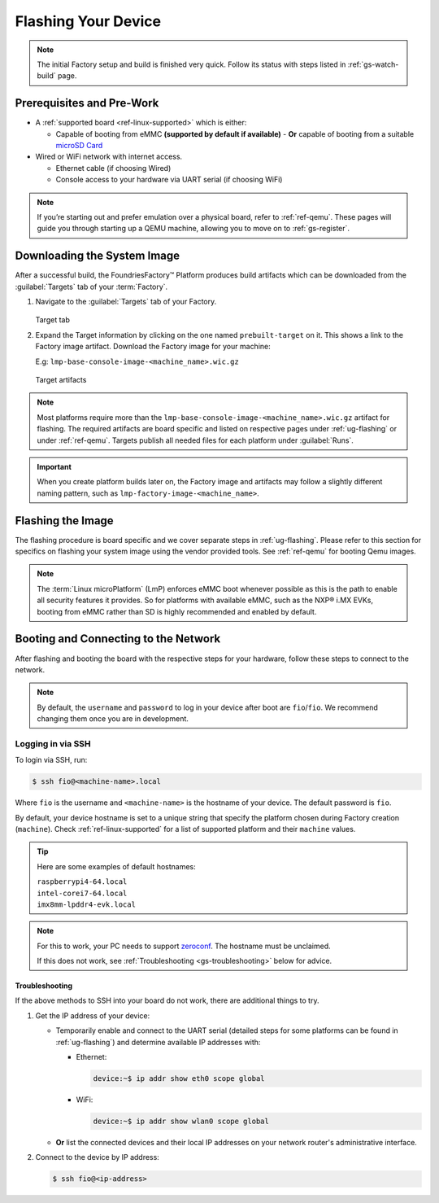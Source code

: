 .. _gs-flash-device:

Flashing Your Device
====================

.. note::

  The initial Factory setup and build is finished very quick.
  Follow its status with steps listed in :ref:`gs-watch-build` page.

Prerequisites and Pre-Work
--------------------------

- A :ref:`supported board <ref-linux-supported>` which is either:

  - Capable of booting from eMMC **(supported by default if available)**
    - **Or** capable of booting from a suitable `microSD Card <https://elinux.org/RPi_SD_cards>`_

- Wired or WiFi network with internet access.

  - Ethernet cable (if choosing Wired)
  - Console access to your hardware via UART serial (if choosing WiFi)

.. note::
   If you’re starting out and prefer emulation over a physical board, refer to :ref:`ref-qemu`.
   These pages will guide you through starting up a QEMU machine, allowing you to move on to :ref:`gs-register`.

.. _gs-download:

Downloading the System Image
----------------------------

After a successful build, the FoundriesFactory™ Platform produces build artifacts which can be downloaded from the :guilabel:`Targets` tab of your :term:`Factory`.

#. Navigate to the :guilabel:`Targets` tab of your Factory.

   .. figure:: /_static/getting-started/flash-device/devel.png
      :width: 769
      :align: center
      :alt: Targets tab showing prebuilt-target

   Target tab

#. Expand the Target information by clicking on the one named ``prebuilt-target`` on it.
   This shows a link to the Factory image artifact.
   Download the Factory image for your machine:

   | E.g: ``lmp-base-console-image-<machine_name>.wic.gz``

   .. figure:: /_static/getting-started/flash-device/artifacts.png
      :width: 769
      :align: center
      :alt: Targets tab displaying available artifacts

      Target artifacts

.. note::
    Most platforms require more than the ``lmp-base-console-image-<machine_name>.wic.gz`` artifact for flashing.
    The required artifacts are board specific and listed on respective pages under :ref:`ug-flashing` or under :ref:`ref-qemu`.
    Targets publish all needed files for each platform under :guilabel:`Runs`.

.. important::
    When you create platform builds later on, the Factory image and artifacts may follow a slightly different naming pattern, such as ``lmp-factory-image-<machine_name>``.

.. _gs-flash-image:

Flashing the Image
------------------

The flashing procedure is board specific and we cover separate steps in :ref:`ug-flashing`.
Please refer to this section for specifics on flashing your system image using the vendor provided tools.
See :ref:`ref-qemu` for booting Qemu images.

.. note::
   The :term:`Linux microPlatform` (LmP) enforces eMMC boot whenever possible as this is the path to enable all security features it provides. So for platforms with available eMMC, such as the NXP® i.MX EVKs, booting from eMMC rather than SD is highly recommended and enabled by default.

.. _gs-boot:

Booting and Connecting to the Network
-------------------------------------

After flashing and booting the board with the respective steps for your hardware, follow these steps to connect to the network.

.. note::
    By default, the ``username`` and ``password`` to log in your device after boot are ``fio``/``fio``. We recommend changing them once you are in development.

.. tab-set::

   .. tab-item:: Ethernet (Recommended)

      Ethernet works out of the box if a DHCP server is available on the local network.

      Connect an Ethernet cable to the board. Your board will connect to the network via Ethernet soon after booting.

   .. tab-item:: WiFi

      LmP uses ``nmcli`` and ``NetworkManager`` to manage network connectivity.

      If you are starting without any network connectivity that would give you shell access to your device (like SSH), you will need to **connect via UART serial** before setting up a WiFi connection.
      You may need to refer to your hardware vendor's documentation on UART serial access. We cover the steps to access UART serial for some platforms in :ref:`ug-flashing`.

      Once you have gained shell access to the device, log in with ``fio``/``fio`` username and password. After logged, you can add a new WiFi SSID by using ``nmcli``:

      .. code-block:: console

         device:~$ sudo nmcli device wifi connect NETWORK_SSID password NETWORK_PASSWORD

.. _gs-login:

Logging in via SSH
^^^^^^^^^^^^^^^^^^

To login via SSH, run:

.. code-block:: console

   $ ssh fio@<machine-name>.local

Where ``fio`` is the username and ``<machine-name>`` is the hostname of your device. The default password is ``fio``.

By default, your device hostname is set to a unique string that specify the platform chosen during Factory creation (``machine``). Check :ref:`ref-linux-supported` for a list of supported platform and their ``machine`` values.

.. tip::
   Here are some examples of default hostnames:

   | ``raspberrypi4-64.local``
   | ``intel-corei7-64.local``
   | ``imx8mm-lpddr4-evk.local``

.. note::
    For this to work, your PC needs to support zeroconf_. The hostname must be unclaimed.

    If this does not work, see :ref:`Troubleshooting <gs-troubleshooting>` below for advice.

.. _gs-troubleshooting:

Troubleshooting
"""""""""""""""

If the above methods to SSH into your board do not work, there are additional things to try.

1. Get the IP address of your device:

   - Temporarily enable and connect to the UART serial (detailed steps for some platforms can be found in :ref:`ug-flashing`) and determine available IP addresses with:

     * Ethernet:

       .. code-block:: console

          device:~$ ip addr show eth0 scope global

     * WiFi:

       .. code-block:: console

          device:~$ ip addr show wlan0 scope global

   - **Or** list the connected devices and their local IP addresses on your network router's administrative interface.

2. Connect to the device by IP address:

   .. code-block:: console

      $ ssh fio@<ip-address>

.. _zeroconf:
   https://en.wikipedia.org/wiki/Zero-configuration_networking
